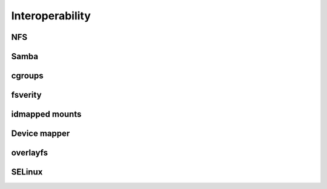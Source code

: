 .. BTRFS integration related pages index

Interoperability
================

NFS
---

Samba
-----

cgroups
-------

fsverity
--------

idmapped mounts
---------------

Device mapper
-------------

overlayfs
---------

SELinux
-------
